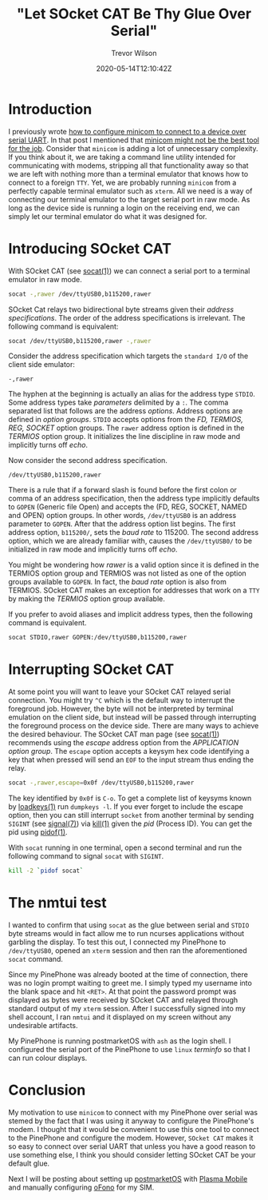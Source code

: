 #+AUTHOR: Trevor Wilson
#+EMAIL: trevor.wilson@bloggerbust.ca
#+TITLE: "Let SOcket CAT Be Thy Glue Over Serial"
#+DATE: 2020-05-14T12:10:42Z
#+HUGO_BASE_DIR: ../../
#+HUGO_SECTION: post
#+HUGO_DRAFT: false
#+HUGO_CATEGORIES: serial
#+HUGO_TAGS: tty uart
#+HUGO_AUTO_SET_LASTMOD: true
#+startup: showeverything
#+options: d:(not "notes")

* Introduction

I previously wrote [[file:how-to-configure-minicom-to-connect-over-usb-serial-uart.org][how to configure minicom to connect to a device over serial UART]]. In that post I mentioned that [[https://bloggerbust.ca/post/how-to-configure-minicom-to-connect-over-usb-serial-uart/#minicom-might-not-be-the-best-tool-for-the-job][minicom might not be the best tool for the job]]. Consider that ~minicom~ is adding a lot of unnecessary complexity. If you think about it, we are taking a command line utility intended for communicating with modems, stripping all that functionality away so that we are left with nothing more than a terminal emulator that knows how to connect to a foreign =TTY=. Yet, we are probably running ~minicom~ from a perfectly capable terminal emulator such as ~xterm~. All we need is a way of connecting our terminal emulator to the target serial port in raw mode. As long as the device side is running a login on the receiving end, we can simply let our terminal emulator do what it was designed for.

* Introducing SOcket CAT

With SOcket CAT (see [[https://linux.die.net/man/1/socat][socat(1)]]) we can connect a serial port to a terminal emulator in raw mode.

#+begin_src sh
  socat -,rawer /dev/ttyUSB0,b115200,rawer
#+end_src

SOcket Cat relays two bidirectional byte streams given their /address specifications/. The order of the address specifications is irrelevant. The following command is equivalent:

#+begin_src sh
  socat /dev/ttyUSB0,b115200,rawer -,rawer
#+end_src

Consider the address specification which targets the =standard I/O= of the client side emulator:
#+begin_example
  -,rawer
#+end_example

The hyphen at the beginning is actually an alias for the address type =STDIO=.  Some address types take /parameters/ delimited by a =:=. The comma separated list that follows are the address /options/. Address options are defined in /option groups/. =STDIO= accepts options from the /FD, TERMIOS, REG, SOCKET/ option groups. The ~rawer~ address option is defined in the /TERMIOS/ option group. It initializes the line discipline in raw mode and implicitly turns off /echo/.

Now consider the second address specification.
#+begin_example
  /dev/ttyUSB0,b115200,rawer
#+end_example

There is a rule that if a forward slash is found before the first colon or comma of an address specification, then the address type implicitly defaults to =GOPEN= (Generic file Open) and accepts the (FD, REG, SOCKET, NAMED and OPEN) option groups. In other words, =/dev/ttyUSB0= is an address parameter to =GOPEN=. After that the address option list begins. The first address option, =b115200/=, sets the /baud rate/ to 115200. The second address option, which we are already familiar with, causes the =/dev/ttyUSB0/= to be initialized in raw mode and implicitly turns off /echo/.

You might be wondering how /rawer/ is a valid option since it is defined in the TERMIOS option group and TERMIOS was not listed as one of the option groups available to =GOPEN=. In fact, the /baud rate/ option is also from TERMIOS. SOcket CAT makes an exception for addresses that work on a =TTY= by making the /TERMIOS/ option group available.

If you prefer to avoid aliases and implicit address types, then the following command is equivalent.

#+begin_src sh
  socat STDIO,rawer GOPEN:/dev/ttyUSB0,b115200,rawer
#+end_src

* Interrupting SOcket CAT
At some point you will want to leave your SOcket CAT relayed serial connection. You might try =^C= which is the default way to interrupt the foreground job. However, the byte will not be interpreted by terminal emulation on the client side, but instead will be passed through interrupting the foreground process on the device side. There are many ways to achieve the desired behaviour. The SOcket CAT man page (see [[https://linux.die.net/man/1/socat][socat(1)]]) recommends using the /escape/ address option from the /APPLICATION option group/. The ~escape~ option accepts a keysym hex code identifying a key that when pressed will send an =EOF= to the input stream thus ending the relay.

#+begin_src sh
socat -,rawer,escape=0x0f /dev/ttyUSB0,b115200,rawer
#+end_src

The key identified by =0x0f= is =C-o=. To get a complete list of keysyms known by [[http://man7.org/linux/man-pages/man1/loadkeys.1.html][loadkeys(1)]] run ~dumpkeys -l~. If you ever forget to include the escape option, then you can still interrupt ~socket~ from another terminal by sending ~SIGINT~ (see [[http://man7.org/linux/man-pages/man7/signal.7.html][signal(7)]]) via [[http://man7.org/linux/man-pages/man1/kill.1.html][kill(1)]] given the /pid/ (Process ID). You can get the pid using [[http://man7.org/linux/man-pages/man1/pidof.1.html][pidof(1)]].

With ~socat~ running in one terminal, open a second terminal and run the following command to signal ~socat~ with ~SIGINT~.
#+begin_src sh
  kill -2 `pidof socat`
#+end_src

* The nmtui test

I wanted to confirm that using ~socat~ as the glue between serial and =STDIO= byte streams would in fact allow me to run ncurses applications without garbling the display. To test this out, I connected my PinePhone to =/dev/ttyUSB0=, opened an ~xterm~ session and then ran the aforementioned ~socat~ command.

[[/post/let-socket-cat-be-thy-glue-over-serial/login-over-serial-uart-from-xterm-socat-raw.png]]

Since my PinePhone was already booted at the time of connection, there was no login prompt waiting to greet me. I simply typed my username into the blank space and hit =<RET>=. At that point the password prompt was displayed as bytes were received by SOcket CAT and relayed through standard output of my ~xterm~ session. After I successfully signed into my shell account, I ran ~nmtui~ and it displayed on my screen without any undesirable artifacts.

[[/post/let-socket-cat-be-thy-glue-over-serial/nmtui-over-serial-uart-from-xterm-socat-raw.png]]

My PinePhone is running postmarketOS with ~ash~ as the login shell. I configured the serial port of the PinePhone to use =linux= /terminfo/ so that I can run colour displays.

* Conclusion
My motivation to use ~minicom~ to connect with my PinePhone over serial was stemed by the fact that I was using it anyway to configure the PinePhone's modem. I thought that it would be convenient to use this one tool to connect to the PinePhone and configure the modem. However, ~SOcket CAT~ makes it so easy to connect over serial UART that unless you have a good reason to use something else, I think you should consider letting SOcket CAT be your default glue.

Next I will be posting about setting up [[https://postmarketos.org/][postmarketOS]] with [[https://www.plasma-mobile.org/][Plasma Mobile]] and manually configuring [[https://01.org/ofono][oFono]] for my SIM.
